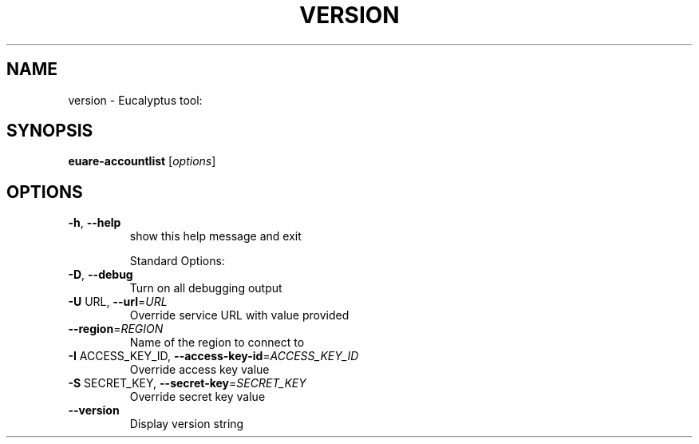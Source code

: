 .\" DO NOT MODIFY THIS FILE!  It was generated by help2man 1.38.2.
.TH VERSION "1" "April 2011" "version x.xx" "User Commands"
.SH NAME
version \- Eucalyptus tool:   
.SH SYNOPSIS
.B euare-accountlist
[\fIoptions\fR]
.SH OPTIONS
.TP
\fB\-h\fR, \fB\-\-help\fR
show this help message and exit
.IP
Standard Options:
.TP
\fB\-D\fR, \fB\-\-debug\fR
Turn on all debugging output
.TP
\fB\-U\fR URL, \fB\-\-url\fR=\fIURL\fR
Override service URL with value provided
.TP
\fB\-\-region\fR=\fIREGION\fR
Name of the region to connect to
.TP
\fB\-I\fR ACCESS_KEY_ID, \fB\-\-access\-key\-id\fR=\fIACCESS_KEY_ID\fR
Override access key value
.TP
\fB\-S\fR SECRET_KEY, \fB\-\-secret\-key\fR=\fISECRET_KEY\fR
Override secret key value
.TP
\fB\-\-version\fR
Display version string
